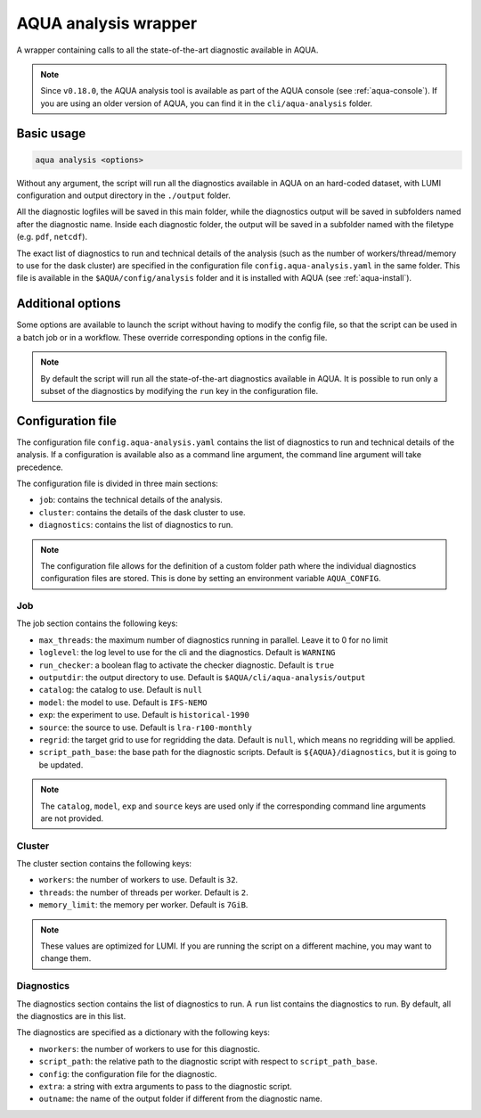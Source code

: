 .. _aqua_analysis:

AQUA analysis wrapper
=====================

A wrapper containing calls to all the state-of-the-art diagnostic available in AQUA.

.. note::

    Since ``v0.18.0``, the AQUA analysis tool is available as part of the AQUA console (see :ref:`aqua-console`).
    If you are using an older version of AQUA, you can find it in the ``cli/aqua-analysis`` folder.

Basic usage
-----------

.. code-block:: bash

    aqua analysis <options>

Without any argument, the script will run all the diagnostics available in AQUA on an hard-coded dataset,
with LUMI configuration and output directory in the ``./output`` folder.

All the diagnostic logfiles will be saved in this main folder, while the diagnostics output will be saved in subfolders
named after the diagnostic name.
Inside each diagnostic folder, the output will be saved in a subfolder named with the filetype (e.g. ``pdf``, ``netcdf``).

The exact list of diagnostics to run and technical details of the analysis
(such as the number of workers/thread/memory to use for the dask cluster) are specified in the configuration file ``config.aqua-analysis.yaml`` in the same folder.
This file is available in the ``$AQUA/config/analysis`` folder and it is installed with AQUA (see :ref:`aqua-install`).

Additional options
------------------

Some options are available to launch the script without having to modify the config file,
so that the script can be used in a batch job or in a workflow. These override corresponding options in the config file.

.. option:: -c <catalog>, --catalog <catalog>

    The catalog to use. If a default is not specified in the configuration file, 
    then the default first catalog installed is used.

.. option:: -m <model>, --model <model>

    The  model to use.

.. option:: -e <exp>, --exp <exp>

    The experiment to use.

.. option:: -s <source>, --source <source>

    The source to use.

.. option:: -f <config>, --config <source>

    The config file to use.

.. option:: --regrid <target_grid>

    The target grid to use for regridding the data.
    If not specified, the default is ``null``, which means no regridding will be applied.

.. option:: --realization <realization>

    The realization to use. If not specified or set to ``None``,
    no realization argument will be passed to the diagnostics.

.. option:: -d <dir>, --outputdir <dir>

    The output directory to use. 
    The default in the config file is ``$AQUA/cli/aqua-analysis/output``.
    Better to use an absolute path.

.. option:: -l <loglevel>, --loglevel <loglevel>

    The log level to use for the cli and the diagnostics.
    Default is ``WARNING``.

.. option:: -t <threads>, --threads <threads>

    This is the number of diagnostics running in parallel.
    Default is ``0``, which means no limit.

.. option:: -p, --parallel

    This flag activates running the diagnostics with multiple dask.distributed workers.
    By default the script will set up a common dask cluster/scheduler and close it when finished.
    
.. option:: --local_clusters
    
    This is a legacy feature to run the diagnostics with multiple dask.distributed 'local' clusters (not reccomended)
    In this case predefined number of workers is used for each diagnostic, set in the configuration file `config.aqua-analysis.yaml`.
    
.. note ::

    By default the script will run all the state-of-the-art diagnostics available in AQUA.
    It is possible to run only a subset of the diagnostics by modifying the ``run`` key in the configuration file.

Configuration file
------------------

The configuration file ``config.aqua-analysis.yaml`` contains the list of diagnostics to run and technical details of the analysis.
If a configuration is available also as a command line argument, the command line argument will take precedence.

The configuration file is divided in three main sections:

- ``job``: contains the technical details of the analysis.
- ``cluster``: contains the details of the dask cluster to use.
- ``diagnostics``: contains the list of diagnostics to run.

.. note::

    The configuration file allows for the definition of a custom folder path where the individual diagnostics configuration files are stored.
    This is done by setting an environment variable ``AQUA_CONFIG``.

Job
^^^

The job section contains the following keys:

- ``max_threads``: the maximum number of diagnostics running in parallel. Leave it to 0 for no limit
- ``loglevel``: the log level to use for the cli and the diagnostics. Default is ``WARNING``
- ``run_checker``: a boolean flag to activate the checker diagnostic. Default is ``true``
- ``outputdir``: the output directory to use. Default is ``$AQUA/cli/aqua-analysis/output``
- ``catalog``: the catalog to use. Default is ``null``
- ``model``: the model to use. Default is ``IFS-NEMO``
- ``exp``: the experiment to use. Default is ``historical-1990``
- ``source``: the source to use. Default is ``lra-r100-monthly``
- ``regrid``: the target grid to use for regridding the data. Default is ``null``, which means no regridding will be applied.
- ``script_path_base``: the base path for the diagnostic scripts. Default is ``${AQUA}/diagnostics``, but it is going to be updated.

.. note::

    The ``catalog``, ``model``, ``exp`` and ``source`` keys are used only if the corresponding command line arguments are not provided.

Cluster
^^^^^^^

The cluster section contains the following keys:

- ``workers``: the number of workers to use. Default is ``32``.
- ``threads``: the number of threads per worker. Default is ``2``.
- ``memory_limit``: the memory per worker. Default is ``7GiB``.

.. note::

    These values are optimized for LUMI. If you are running the script on a different machine, you may want to change them.

Diagnostics
^^^^^^^^^^^

The diagnostics section contains the list of diagnostics to run.
A ``run`` list contains the diagnostics to run. By default, all the diagnostics are in this list.

The diagnostics are specified as a dictionary with the following keys:

- ``nworkers``: the number of workers to use for this diagnostic.
- ``script_path``: the relative path to the diagnostic script with respect to ``script_path_base``. 
- ``config``: the configuration file for the diagnostic.
- ``extra``: a string with extra arguments to pass to the diagnostic script.
- ``outname``: the name of the output folder if different from the diagnostic name.